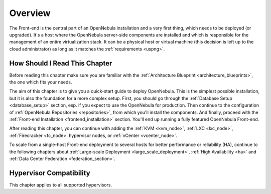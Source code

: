 .. _opennebula_installation_overview:

================================================================================
Overview
================================================================================

The Front-end is the central part of an OpenNebula installation and a very first thing, which needs to be deployed (or upgraded). It's a host where the OpenNebula server-side components are installed and which is responsible for the management of an entire virtualization stack. It can be a physical host or virtual machine (this decision is left up to the cloud administrator) as long as it matches the :ref:`requirements <uspng>`.

How Should I Read This Chapter
================================================================================

Before reading this chapter make sure you are familiar with the :ref:`Architecture Blueprint <architecture_blueprints>`, the one which fits your needs.

The aim of this chapter is to give you a quick-start guide to deploy OpenNebula. This is the simplest possible installation, but it is also the foundation for a more complex setup. First, you should go through the :ref:`Database Setup <database_setup>` section, esp. if you expect to use the OpenNebula for production. Then continue to the configuration of :ref:`OpenNebula Repositories <repositories>`, from which you'll install the components. And finally, proceed with the :ref:`Front-end Installation <frontend_installation>` section. You'll end up running a fully featured OpenNebula Front-end.

After reading this chapter, you can continue with adding the :ref:`KVM <kvm_node>`, :ref:`LXC <lxc_node>`,  :ref:`Firecracker <fc_node>` hypervisor nodes, or :ref:`vCenter <vcenter_node>`.

To scale from a single-host Front-end deployment to several hosts for better performance or reliability (HA), continue to the following chapters about :ref:`Large-scale Deployment <large_scale_deployment>`, :ref:`High Availability <ha>` and :ref:`Data Center Federation <federation_section>`.

Hypervisor Compatibility
================================================================================

This chapter applies to all supported hypervisors.
